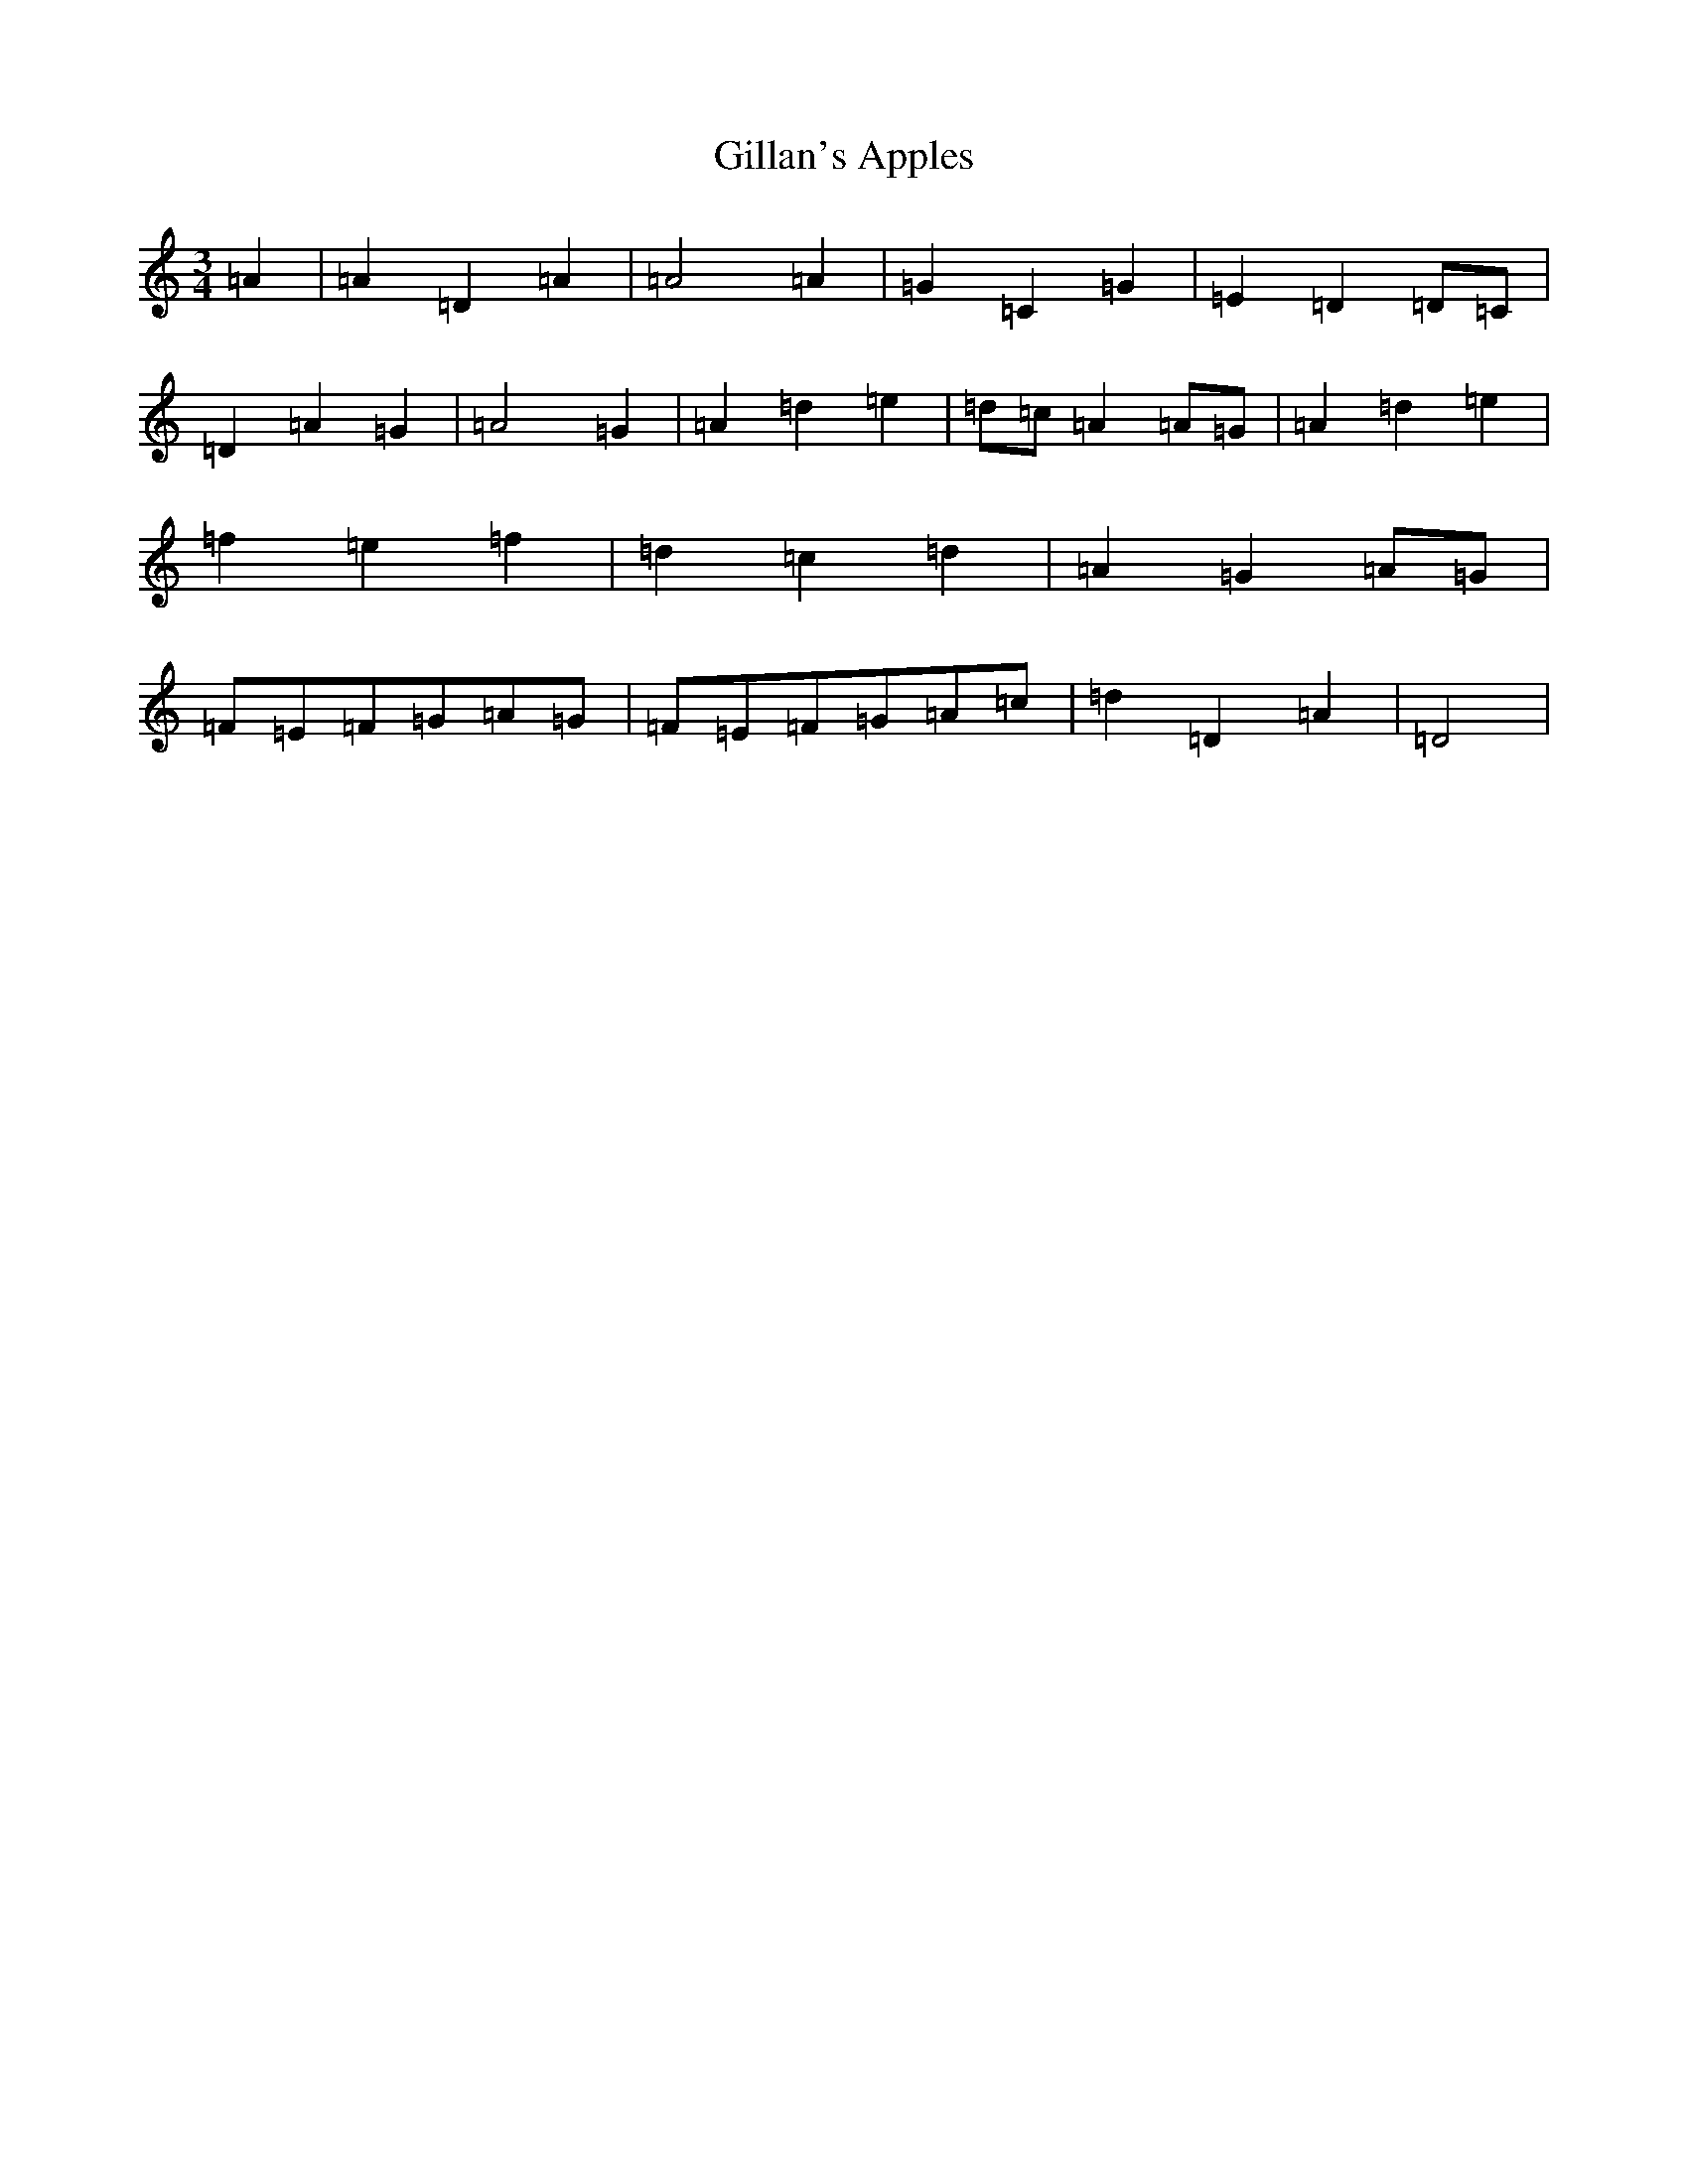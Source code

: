 X: 9813
T: Gillan's Apples
S: https://thesession.org/tunes/1855#setting37471
Z: G Major
R: jig
M:3/4
L:1/8
K: C Major
=A2|=A2=D2=A2|=A4=A2|=G2=C2=G2|=E2=D2=D=C|=D2=A2=G2|=A4=G2|=A2=d2=e2|=d=c=A2=A=G|=A2=d2=e2|=f2=e2=f2|=d2=c2=d2|=A2=G2=A=G|=F=E=F=G=A=G|=F=E=F=G=A=c|=d2=D2=A2|=D4|